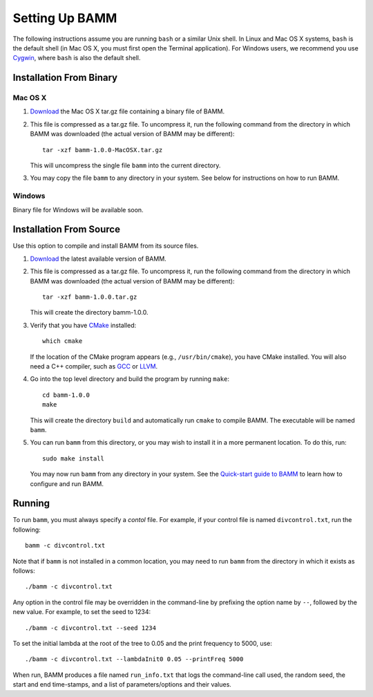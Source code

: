 .. _bammsetup:

Setting Up BAMM
===============

The following instructions assume you are running ``bash`` or a similar
Unix shell. In Linux and Mac OS X systems, ``bash`` is the default shell
(in Mac OS X, you must first open the Terminal application).
For Windows users, we recommend you use `Cygwin <http://www.cygwin.com/>`_,
where ``bash`` is also the default shell.

Installation From Binary
------------------------

Mac OS X
........

1. `Download <http://bamm-project.org/download.html>`_ the Mac OS X
   tar.gz file containing a binary file of BAMM.

2. This file is compressed as a tar.gz file. To uncompress it,
   run the following command from the directory in which BAMM was downloaded
   (the actual version of BAMM may be different)::

       tar -xzf bamm-1.0.0-MacOSX.tar.gz

   This will uncompress the single file ``bamm`` into the current directory.

3. You may copy the file ``bamm`` to any directory in your system.
   See below for instructions on how to run BAMM.

Windows
.......

Binary file for Windows will be available soon.
   
Installation From Source
------------------------

Use this option to compile and install BAMM from its source files.

1. `Download <http://bamm-project.org/download.html>`_ the latest available
   version of BAMM.

2. This file is compressed as a tar.gz file. To uncompress it,
   run the following command from the directory in which BAMM was downloaded
   (the actual version of BAMM may be different)::

       tar -xzf bamm-1.0.0.tar.gz

   This will create the directory bamm-1.0.0.
   
3. Verify that you have `CMake <http://www.cmake.org>`_ installed::

       which cmake

   If the location of the CMake program appears (e.g., ``/usr/bin/cmake``),
   you have CMake installed. You will also need a C++ compiler,
   such as `GCC <http://gcc.gnu.org/>`_ or `LLVM <http://llvm.org/>`_.

4. Go into the top level directory and build the program by running ``make``::

       cd bamm-1.0.0
       make

   This will create the directory ``build`` and automatically run ``cmake``
   to compile BAMM. The executable will be named ``bamm``.

5. You can run ``bamm`` from this directory, or you may wish to install it
   in a more permanent location. To do this, run::

       sudo make install

   You may now run ``bamm`` from any directory in your system. See the
   `Quick-start guide to BAMM <http://bamm-project.org/quickstart.html>`_
   to learn how to configure and run BAMM.

Running
-------

To run ``bamm``, you must always specify a *contol* file. For example,
if your control file is named ``divcontrol.txt``, run the following::

    bamm -c divcontrol.txt

Note that if ``bamm`` is not installed in a common location, you may need
to run ``bamm`` from the directory in which it exists as follows::

    ./bamm -c divcontrol.txt

Any option in the control file may be overridden in the command-line
by prefixing the option name by ``--``, followed by the new value.
For example, to set the seed to 1234::

    ./bamm -c divcontrol.txt --seed 1234

To set the initial lambda at the root of the tree to 0.05
and the print frequency to 5000, use::

    ./bamm -c divcontrol.txt --lambdaInit0 0.05 --printFreq 5000

When run, BAMM produces a file named ``run_info.txt`` that logs
the command-line call used, the random seed, the start and end
time-stamps, and a list of parameters/options and their values.
